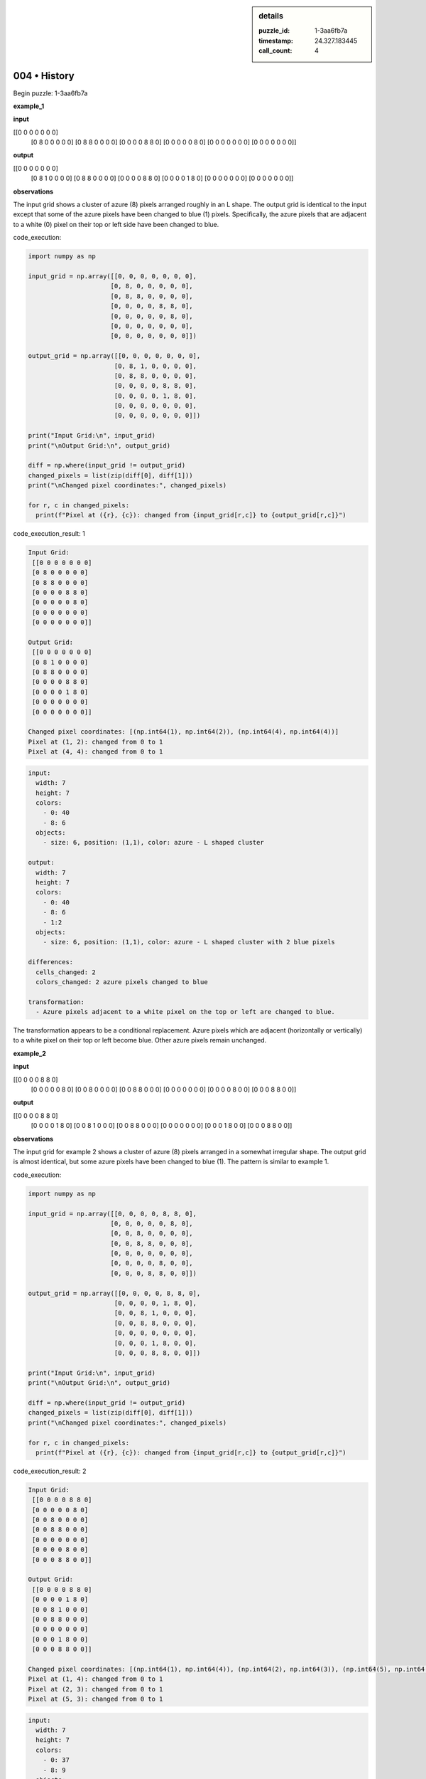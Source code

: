 .. sidebar:: details

   :puzzle_id: 1-3aa6fb7a
   :timestamp: 24.327.183445
   :call_count: 4
   

=============
004 • History
=============


    

Begin puzzle: 1-3aa6fb7a


    


    

**example_1**


    


    

**input**


    


    
.. code-block::

[[0 0 0 0 0 0 0]
     [0 8 0 0 0 0 0]
     [0 8 8 0 0 0 0]
     [0 0 0 0 8 8 0]
     [0 0 0 0 0 8 0]
     [0 0 0 0 0 0 0]
     [0 0 0 0 0 0 0]]

    


    


    


    
.. image:: _images/000-example_1_input.png
   :alt: _images/000-example_1_input.png

    


    


    


    

**output**


    


    
.. code-block::

[[0 0 0 0 0 0 0]
     [0 8 1 0 0 0 0]
     [0 8 8 0 0 0 0]
     [0 0 0 0 8 8 0]
     [0 0 0 0 1 8 0]
     [0 0 0 0 0 0 0]
     [0 0 0 0 0 0 0]]

    


    


    


    
.. image:: _images/000-example_1_output.png
   :alt: _images/000-example_1_output.png

    


    


    


    

**observations**


    


    

The input grid shows a cluster of azure (8) pixels arranged roughly in an L shape. The output grid is identical to the input except that some of the azure pixels have been changed to blue (1) pixels.  Specifically, the azure pixels that are adjacent to a white (0) pixel on their top or left side have been changed to blue.


    


    

code_execution:


    


    

.. code-block:: python


   import numpy as np

   input_grid = np.array([[0, 0, 0, 0, 0, 0, 0],
                         [0, 8, 0, 0, 0, 0, 0],
                         [0, 8, 8, 0, 0, 0, 0],
                         [0, 0, 0, 0, 8, 8, 0],
                         [0, 0, 0, 0, 0, 8, 0],
                         [0, 0, 0, 0, 0, 0, 0],
                         [0, 0, 0, 0, 0, 0, 0]])

   output_grid = np.array([[0, 0, 0, 0, 0, 0, 0],
                          [0, 8, 1, 0, 0, 0, 0],
                          [0, 8, 8, 0, 0, 0, 0],
                          [0, 0, 0, 0, 8, 8, 0],
                          [0, 0, 0, 0, 1, 8, 0],
                          [0, 0, 0, 0, 0, 0, 0],
                          [0, 0, 0, 0, 0, 0, 0]])

   print("Input Grid:\n", input_grid)
   print("\nOutput Grid:\n", output_grid)

   diff = np.where(input_grid != output_grid)
   changed_pixels = list(zip(diff[0], diff[1]))
   print("\nChanged pixel coordinates:", changed_pixels)

   for r, c in changed_pixels:
     print(f"Pixel at ({r}, {c}): changed from {input_grid[r,c]} to {output_grid[r,c]}")


    


    

code_execution_result: 1


    


    

.. code-block::

   Input Grid:
    [[0 0 0 0 0 0 0]
    [0 8 0 0 0 0 0]
    [0 8 8 0 0 0 0]
    [0 0 0 0 8 8 0]
    [0 0 0 0 0 8 0]
    [0 0 0 0 0 0 0]
    [0 0 0 0 0 0 0]]

   Output Grid:
    [[0 0 0 0 0 0 0]
    [0 8 1 0 0 0 0]
    [0 8 8 0 0 0 0]
    [0 0 0 0 8 8 0]
    [0 0 0 0 1 8 0]
    [0 0 0 0 0 0 0]
    [0 0 0 0 0 0 0]]

   Changed pixel coordinates: [(np.int64(1), np.int64(2)), (np.int64(4), np.int64(4))]
   Pixel at (1, 2): changed from 0 to 1
   Pixel at (4, 4): changed from 0 to 1


    


    

.. code-block:: yaml

   input:
     width: 7
     height: 7
     colors:
       - 0: 40
       - 8: 6
     objects:
       - size: 6, position: (1,1), color: azure - L shaped cluster

   output:
     width: 7
     height: 7
     colors:
       - 0: 40
       - 8: 6
       - 1:2
     objects:
       - size: 6, position: (1,1), color: azure - L shaped cluster with 2 blue pixels

   differences:
     cells_changed: 2
     colors_changed: 2 azure pixels changed to blue

   transformation:
     - Azure pixels adjacent to a white pixel on the top or left are changed to blue.

The transformation appears to be a conditional replacement.  Azure pixels which are adjacent (horizontally or vertically) to a white pixel on their top or left become blue.  Other azure pixels remain unchanged.


    


    

**example_2**


    


    

**input**


    


    
.. code-block::

[[0 0 0 0 8 8 0]
     [0 0 0 0 0 8 0]
     [0 0 8 0 0 0 0]
     [0 0 8 8 0 0 0]
     [0 0 0 0 0 0 0]
     [0 0 0 0 8 0 0]
     [0 0 0 8 8 0 0]]

    


    


    


    
.. image:: _images/001-example_2_input.png
   :alt: _images/001-example_2_input.png

    


    


    


    

**output**


    


    
.. code-block::

[[0 0 0 0 8 8 0]
     [0 0 0 0 1 8 0]
     [0 0 8 1 0 0 0]
     [0 0 8 8 0 0 0]
     [0 0 0 0 0 0 0]
     [0 0 0 1 8 0 0]
     [0 0 0 8 8 0 0]]

    


    


    


    
.. image:: _images/001-example_2_output.png
   :alt: _images/001-example_2_output.png

    


    


    


    

**observations**


    


    

The input grid for example 2 shows a cluster of azure (8) pixels arranged in a somewhat irregular shape. The output grid is almost identical, but some azure pixels have been changed to blue (1).  The pattern is similar to example 1.

code_execution:

.. code-block:: python

   import numpy as np

   input_grid = np.array([[0, 0, 0, 0, 8, 8, 0],
                         [0, 0, 0, 0, 0, 8, 0],
                         [0, 0, 8, 0, 0, 0, 0],
                         [0, 0, 8, 8, 0, 0, 0],
                         [0, 0, 0, 0, 0, 0, 0],
                         [0, 0, 0, 0, 8, 0, 0],
                         [0, 0, 0, 8, 8, 0, 0]])

   output_grid = np.array([[0, 0, 0, 0, 8, 8, 0],
                          [0, 0, 0, 0, 1, 8, 0],
                          [0, 0, 8, 1, 0, 0, 0],
                          [0, 0, 8, 8, 0, 0, 0],
                          [0, 0, 0, 0, 0, 0, 0],
                          [0, 0, 0, 1, 8, 0, 0],
                          [0, 0, 0, 8, 8, 0, 0]])

   print("Input Grid:\n", input_grid)
   print("\nOutput Grid:\n", output_grid)

   diff = np.where(input_grid != output_grid)
   changed_pixels = list(zip(diff[0], diff[1]))
   print("\nChanged pixel coordinates:", changed_pixels)

   for r, c in changed_pixels:
     print(f"Pixel at ({r}, {c}): changed from {input_grid[r,c]} to {output_grid[r,c]}")

code_execution_result: 2

.. code-block::

   Input Grid:
    [[0 0 0 0 8 8 0]
    [0 0 0 0 0 8 0]
    [0 0 8 0 0 0 0]
    [0 0 8 8 0 0 0]
    [0 0 0 0 0 0 0]
    [0 0 0 0 8 0 0]
    [0 0 0 8 8 0 0]]

   Output Grid:
    [[0 0 0 0 8 8 0]
    [0 0 0 0 1 8 0]
    [0 0 8 1 0 0 0]
    [0 0 8 8 0 0 0]
    [0 0 0 0 0 0 0]
    [0 0 0 1 8 0 0]
    [0 0 0 8 8 0 0]]

   Changed pixel coordinates: [(np.int64(1), np.int64(4)), (np.int64(2), np.int64(3)), (np.int64(5), np.int64(3))]
   Pixel at (1, 4): changed from 0 to 1
   Pixel at (2, 3): changed from 0 to 1
   Pixel at (5, 3): changed from 0 to 1

.. code-block:: yaml

   input:
     width: 7
     height: 7
     colors:
       - 0: 37
       - 8: 9
     objects:
       - size: 9, position: (0,4), color: azure - irregular cluster

   output:
     width: 7
     height: 7
     colors:
       - 0: 37
       - 8: 9
       - 1: 3
     objects:
       - size: 9, position: (0,4), color: azure - irregular cluster with 3 blue pixels

   differences:
     cells_changed: 3
     colors_changed: 3 azure pixels changed to blue

   transformation:
     - Azure pixels adjacent to a white pixel on the top or left are changed to blue.

The transformation is consistent with the first example. Azure pixels adjacent to a white pixel on the top or left are changed to blue.


    


    

**examples summary**


    


    

The transformation rule consistently applied in both examples is:  Azure (8) pixels that have a white (0) pixel immediately to their top or left are changed to blue (1) pixels.  All other pixels remain unchanged.

code_execution:

.. code-block:: python

   import numpy as np

   def transform_grid(grid):
       rows, cols = grid.shape
       new_grid = np.copy(grid)
       for r in range(rows):
           for c in range(cols):
               if grid[r, c] == 8:
                   if r > 0 and grid[r - 1, c] == 0 or c > 0 and grid[r, c - 1] == 0:
                       new_grid[r, c] = 1
       return new_grid

   # Test with example 1
   input_grid_1 = np.array([[0, 0, 0, 0, 0, 0, 0],
                         [0, 8, 0, 0, 0, 0, 0],
                         [0, 8, 8, 0, 0, 0, 0],
                         [0, 0, 0, 0, 8, 8, 0],
                         [0, 0, 0, 0, 0, 8, 0],
                         [0, 0, 0, 0, 0, 0, 0],
                         [0, 0, 0, 0, 0, 0, 0]])

   output_grid_1 = transform_grid(input_grid_1)
   print("Example 1:\nInput:\n", input_grid_1)
   print("\nOutput:\n", output_grid_1)


   # Test with example 2
   input_grid_2 = np.array([[0, 0, 0, 0, 8, 8, 0],
                         [0, 0, 0, 0, 0, 8, 0],
                         [0, 0, 8, 0, 0, 0, 0],
                         [0, 0, 8, 8, 0, 0, 0],
                         [0, 0, 0, 0, 0, 0, 0],
                         [0, 0, 0, 0, 8, 0, 0],
                         [0, 0, 0, 8, 8, 0, 0]])

   output_grid_2 = transform_grid(input_grid_2)
   print("\nExample 2:\nInput:\n", input_grid_2)
   print("\nOutput:\n", output_grid_2)


    


    

**test**


    


    

**input**


    


    
.. code-block::

[[0 0 0 0 0 8 8]
     [8 8 0 0 0 0 8]
     [8 0 0 0 0 0 0]
     [0 0 0 8 0 0 0]
     [0 0 0 8 8 0 0]
     [0 8 0 0 0 0 0]
     [8 8 0 0 0 0 0]]

    


    


    


    
.. image:: _images/003-test_input.png
   :alt: _images/003-test_input.png

    


    


    


    

**observations**


    


    

====


    


    

INSTRUCTIONS:


    


    


* generate report as per instructions
* use code_execution to investigate properties


    






